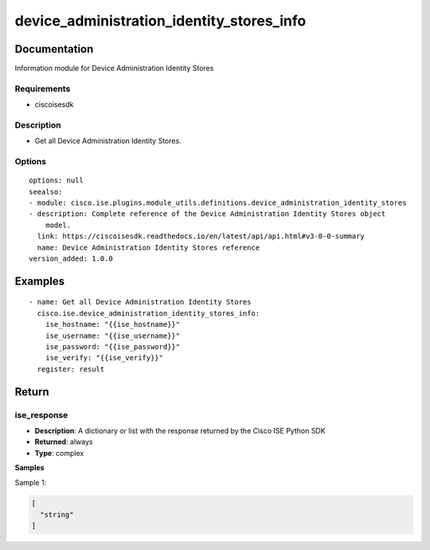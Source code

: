 .. _device_administration_identity_stores_info:

==========================================
device_administration_identity_stores_info
==========================================

Documentation
=============

Information module for Device Administration Identity Stores

Requirements
------------
- ciscoisesdk


Description
-----------
- Get all Device Administration Identity Stores.


Options
-------
::

  options: null
  seealso:
  - module: cisco.ise.plugins.module_utils.definitions.device_administration_identity_stores
  - description: Complete reference of the Device Administration Identity Stores object
      model.
    link: https://ciscoisesdk.readthedocs.io/en/latest/api/api.html#v3-0-0-summary
    name: Device Administration Identity Stores reference
  version_added: 1.0.0


Examples
=========

::

  - name: Get all Device Administration Identity Stores
    cisco.ise.device_administration_identity_stores_info:
      ise_hostname: "{{ise_hostname}}"
      ise_username: "{{ise_username}}"
      ise_password: "{{ise_password}}"
      ise_verify: "{{ise_verify}}"
    register: result



Return
=======

ise_response
------------

- **Description**: A dictionary or list with the response returned by the Cisco ISE Python SDK
- **Returned**: always
- **Type**: complex

**Samples**

Sample 1:

.. code-block:: json

    [
      "string"
    ]

